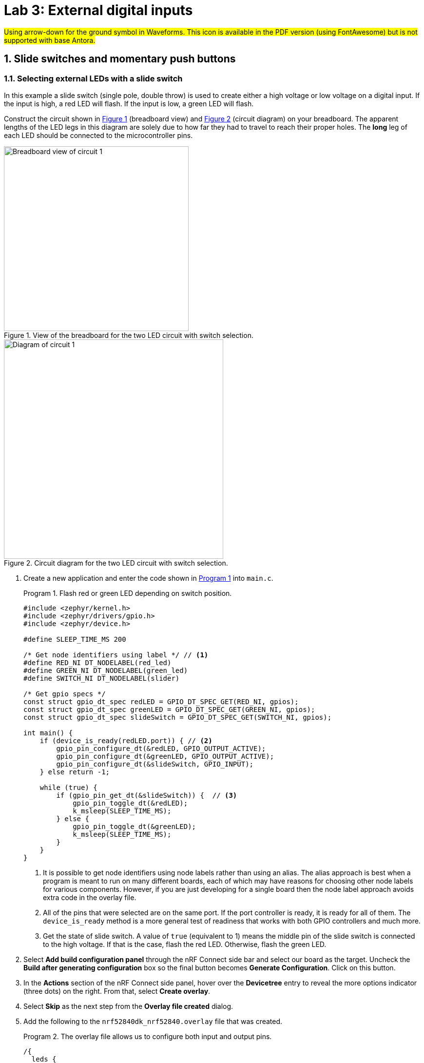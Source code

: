 :lab: 3
:icons: font
:sectnums:
:imagesdir: ../images
:source-language: c
:listing-caption: Program
:example-caption: Exercise
:xrefstyle: short
:experimental:
:stem: latexmath
:nrf-toolchain: v2.6.1
:nrf-sdk: 2.6.1
:Omega: &#937;
:Delta: &#916;
:micro: &#181;
= Lab 3: External digital inputs

#Using arrow-down for the ground symbol in Waveforms. This icon is available in the PDF version (using FontAwesome) but is not supported with base Antora.#

== Slide switches and momentary push buttons

=== Selecting external LEDs with a slide switch

In this example a slide switch (single pole, double throw) is used to create either a high voltage or low voltage on a digital input.  If the input is high, a red LED will flash.  If the input is low, a green LED will flash.

Construct the circuit shown in <<img-circuit2-breadboardview>> (breadboard view) and <<img-circuit2-diagram>> (circuit diagram) on your breadboard. The apparent lengths of the LED legs in this diagram are solely due to how far they had to travel to reach their proper holes. The *long* leg of each LED should be connected to the microcontroller pins.

[#img-circuit2-breadboardview]
.View of the breadboard for the two LED circuit with switch selection.
image::lab3/external-leds-switch-breadboard.png[Breadboard view of circuit 1,379]

[#img-circuit2-diagram]
.Circuit diagram for the two LED circuit with switch selection.
image::lab3/external-leds-switch-diagram.png[Diagram of circuit 1,450]

. Create a new application and enter the code shown in <<program-led-selector>> into `main.c`.
+
[source, c]
[[program-led-selector]]
.Flash red or green LED depending on switch position.
----
#include <zephyr/kernel.h>
#include <zephyr/drivers/gpio.h>
#include <zephyr/device.h>

#define SLEEP_TIME_MS 200

/* Get node identifiers using label */ // <1>
#define RED_NI DT_NODELABEL(red_led)
#define GREEN_NI DT_NODELABEL(green_led)
#define SWITCH_NI DT_NODELABEL(slider)

/* Get gpio specs */
const struct gpio_dt_spec redLED = GPIO_DT_SPEC_GET(RED_NI, gpios);
const struct gpio_dt_spec greenLED = GPIO_DT_SPEC_GET(GREEN_NI, gpios);
const struct gpio_dt_spec slideSwitch = GPIO_DT_SPEC_GET(SWITCH_NI, gpios);

int main() {
    if (device_is_ready(redLED.port)) { // <2>
        gpio_pin_configure_dt(&redLED, GPIO_OUTPUT_ACTIVE);
        gpio_pin_configure_dt(&greenLED, GPIO_OUTPUT_ACTIVE);
        gpio_pin_configure_dt(&slideSwitch, GPIO_INPUT);
    } else return -1;

    while (true) {
        if (gpio_pin_get_dt(&slideSwitch)) {  // <3>
            gpio_pin_toggle_dt(&redLED);
            k_msleep(SLEEP_TIME_MS);
        } else { 
            gpio_pin_toggle_dt(&greenLED);
            k_msleep(SLEEP_TIME_MS);
        }
    }
}
----
// Verified with SDK 2.6.1 and nRF52840 DK on 10/2/2024
<1> It is possible to get node identifiers using node labels rather than using an alias. The alias approach is best when a program is meant to run on many different boards, each of which may have reasons for choosing other node labels for various components. However, if you are just developing for a single board then the node label approach avoids extra code in the overlay file.
<2> All of the pins that were selected are on the same port. If the port controller is ready, it is ready for all of them. The `device_is_ready` method is a more general test of readiness that works with both GPIO controllers and much more.
<3> Get the state of slide switch. A value of `true` (equivalent to 1) means the middle pin of the slide switch is connected to the high voltage. If that is the case, flash the red LED. Otherwise, flash the green LED.
+
. Select btn:[Add build configuration panel] through the nRF Connect side bar and select our board as the target. Uncheck the **Build after generating configuration** box so the final button becomes btn:[Generate Configuration]. Click on this button.
. In the **Actions** section of the nRF Connect side panel, hover over the **Devicetree** entry to reveal the more options indicator (three dots) on the right. From that, select **Create overlay**.
. Select btn:[Skip] as the next step from the **Overlay file created** dialog.
. Add the following to the `nrf52840dk_nrf52840.overlay` file that was created.
+
[source, dts]
[[dtoverlay-led-selector]]
.The overlay file allows us to configure both input and output pins.
----
/{
  leds {
    red_led: led_4 { // <1>
      gpios = <&gpio0 28 GPIO_ACTIVE_HIGH>;
      label = "External red LED";
    };
    green_led: led_5 {
      gpios = <&gpio0 29 GPIO_ACTIVE_HIGH>;
      label = "External green LED";
    };
  };
  buttons { // <2>
    slider: button_4 { // <3>
      gpios = <&gpio0 3 GPIO_ACTIVE_HIGH>; // <4>
      label = "External SPDT slide switch";
    };
  };
};
----
<1> Our first new node in the devicetree has a node identifier of `led_4` and a label of `red_led`. We are using the label rather than an alias to access this node in `main.c`.
<2> A `button` section exists in the devicetree for GPIO inputs. We are adding an entry to this section.
<3> Our external slide switch is given the label `slider` and has the node identifier `button_4` (`button_0` through `button_3` are the buttons on the development board).
<4> This switch is connected to P0.03 and will have a `true` value when the voltage is high.
+
. You now want to perform a **pristine build** because the devicetree has been altered. The pristine build option can be found in the **Actions** section of the nRF Connect side panel. Hovering over **Build** will reveal the pristine build icon. Click on it.
. Use the **Flash** action to send the program to your board. If everything has been done correctly, in one position of the switch the red LED will flash and if it is slid into the other position the green LED will flash.

IMPORTANT: Demonstrate that you have successfully assembled this circuit and downloaded this program.

NOTE: Leave the circuit connected. You will use the same hardware setup in the next exercise.

=== Counting slide switch transitions

You will now count the number of times the switch has changed position. Zephyr's logger module will be used to display the result on a computer through a terminal connection.

====
[[exercise-slide-switch-counter]]
.Exercise {lab}.{counter:exercise}

. Create a new application.
. Zephyr's logger module is not enabled by default. We need to request that it be included in the application by editing the `prj.conf` file. Add the following line to this file:
+
[source]
----
CONFIG_LOG=y
----
+
. Add a build configuration and create a devicetree overlay. The contents should be the same as in the previous program (<<dtoverlay-led-selector>>).
. Enter the contents of <<program-switch-counter>> into `main.c`.
+
[source,c]
[[program-switch-counter]]
.Count switch transitions and display using logger.
----
#include <zephyr/kernel.h>
#include <zephyr/drivers/gpio.h>
#include <zephyr/device.h>
#include <zephyr/logging/log.h> // <1>

/* Get node identifiers using label */
#define RED_NI DT_NODELABEL(red_led)
#define GREEN_NI DT_NODELABEL(green_led)
#define SWITCH_NI DT_NODELABEL(slider)

/* Get gpio specs */
const struct gpio_dt_spec redLED = GPIO_DT_SPEC_GET(RED_NI, gpios);
const struct gpio_dt_spec greenLED = GPIO_DT_SPEC_GET(GREEN_NI, gpios);
const struct gpio_dt_spec slideSwitch = GPIO_DT_SPEC_GET(SWITCH_NI, gpios);

/* Register with logger */
LOG_MODULE_REGISTER(SlideCounter, LOG_LEVEL_DBG); // <2>

int main() {
    bool currentSwitchValue, previousSwitchValue; // <3>
    int n = 0; // slide counts

    LOG_INF("Slider counter program starting"); // <4>

    if (device_is_ready(redLED.port)) {
        gpio_pin_configure_dt(&redLED, GPIO_OUTPUT_ACTIVE);
        gpio_pin_configure_dt(&greenLED, GPIO_OUTPUT_INACTIVE);
        gpio_pin_configure_dt(&slideSwitch, GPIO_INPUT);
    } else {
        LOG_ERR("GPIO port is not ready"); // <5>
        return -1;
    }
    k_msleep(100);

    previousSwitchValue = gpio_pin_get_dt(&slideSwitch);
    while (true) {
        currentSwitchValue = gpio_pin_get_dt(&slideSwitch); // <6>
        if (currentSwitchValue != previousSwitchValue) { // <7>
            n++; // <8>
            previousSwitchValue = currentSwitchValue;
            LOG_INF("Slide counts = %d", n); // <9>
            gpio_pin_toggle_dt(&redLED);
            gpio_pin_toggle_dt(&greenLED);
        }
    }
}
----
<1> Using the logger module requires this header file.
<2> We need to register our application with the logger module. The name given to our application in the logger is `SlideCounter` and all log levels (debug through error) will be displayed.
<3> The states of the switch will be held in boolean (true/false) variables.
<4> Send a welcome message to logger so we will know when the code restarts.
<5> Display an error message that might help us if the GPIO controller was not ready for us to configure the pins.
<6> Reading the value of the switch once per time through the loop prevents logic problems that could result if the switch moved midway through the loop.
<7> The logic operator `!=` means "`not equal`" so this `if` statement will be triggered when the switch changes from on to off or from off to on.
<8> This is shorthand for `n = n + 1`.
<9> Submit a log message with the `%d` replaced by the value of `n`.
+
. Build the application and flash it to your development board.
. In the *nRF Connect* side panel:
.. Open the *Connected Devices* section.
+
[#img-open-terminal-connection]
.Open a terminal connection to the microcontroller.
image::lab3/nrf-connect-connected-devices-start-terminal.png[Open terminal,519,242]
+
.. With only one microcontroller connected to the computer you should see only one entry. The number is the serial number of your particular development board. Expand this section.
.. Hover over the first VCOM entry to reveal the port icon on the right side. Click on this.
.. The default settings should be correct, so select the one option you are given.
+
[#img-select-terminal-settings]
.Select the default terminal settings (115200 baud).
image::lab3/nrf-connect-terminal-settings.png[Generate configuration,621,130]
+
. Press the reset button on your development board. It is the push button set off by itself. You should see something similar to the following in the terminal window in VS Code.
+
[#img-slide-counter-startup-log]
.Start up logs from the slide counter application.
image::lab3/slide-counter-startup-log.png[Start up logs,536,123]
+
. Now slide the switch to a new position. You might have expected a log message to appear, but it did not. This is because the logger is a low-priority task and only sends messages to the terminal when the main application lets it (for example, by sleeping);
. Modify the code in `main.c`, adding `k_msleep(1);` as the first line inside the `while` loop.
. Build the revised program and flash the board again.
. Test the revised program, sliding the switch back and forth. Does it always behave as expected?
====

====
[[exercise-momentary-button-selector]]
.Exercise {lab}.{counter:exercise}
Repeat <<program-led-selector>> (with the red and green LEDs) but replace the slide switch with a momentary push button.  This is a SPST (single pole, single throw) button despite having four terminals.  However, pairs of terminals are connected so there are really only two independent terminals.  When the button is pushed down, the terminals on opposite sides are connected. You want one of these terminals connected to VDD (the positive power bus) and the other terminal connected to pin P0.03.

With this configuration, the behavior when the button is released will be unpredictable. You need to modify the devicetree overlay to configure the input pin with an internal pull-down resistor (bringing the pin down to ground whenever the button is released).

In the `buttons` section of the overlay, replace the slider switch configuration with the following:
[source,dts]
.Configuring the push-button input with a pull-down resistor
----
  buttons {
    pb: button_4 { // <1>
      gpios = <&gpio0 3 (GPIO_ACTIVE_HIGH | GPIO_PULL_DOWN)>; // <2>
      label = "External push button"; 
    };
  };
----
<1> The node label was been changed to `pb`, short for push button. You will need to change your code in `main.c` accordingly.
<2> The additional pull-down configuration is added using C's bit-wise OR (`|`) to combine the two settings. We will learn about bit-wise logic later.

You should observe that a single push of the button sometimes results in more than a change of 2 in the counts. This occurs because of something called button bounce.
====

====
[[exercise-oscilloscope-button-bounce]]
.Exercise {lab}.{counter:exercise}
In this exercise you will use the oscilloscope to observe what happens when the button is pressed.

. Connect the flywire labeled *1+* (top left, orange) to the same column as the output pin of the button (the one that is connected to P0.03).  Connect the flywire labeled *1-* (bottom left, orange with white stripe) to the ground bus strip.  Connect the ground (image:arrow-down.svg[]) flywire to the ground bus strip.
. In the Time settings, change Position to 5 {micro}s and Base to 2 {micro}s/div.
. In the Channel 1 settings, change Offset to -2 V and Range to 500 mV/div.
. In the Trigger settings (above the graph), set Mode to Repeated and Normal and set Level to 2 V. 
. Click the btn:[Run] acquisition button to repeatedly capture rising transitions without the need to restart.
. Slide the switch left and right, paying attention to the count and the WaveForms display.  What do you observe?
. Push and release the button until you observe the counter move forward to the expected count of 2.  You will now save the corresponding oscilloscope capture to a Word document.  Select menu:File[Export] and then select the *Image* tab.  Under Comments, type "`Button press, normal`".  Uncheck *Device*, *Serial Number*, and *Time*.  Then click on btn:[Copy to Clipboard].
. Create a new Word document and paste your oscilloscope capture into it.
. Now push and release the button until you observe the counter jumping forward by more than a count of 2.  Export this oscilloscope capture with the comment "`Button press, skip`" and add it to your Word document.
. In your Word document, write a brief description of the differences you observe in the two oscilloscope captures.
====

== Photointerrupter

You will assemble a circuit with a photointerrupter that will be used to signal the microcontroller to turn on one of the internal LEDs whenever the beam is interrupted.

. Build the circuit according to the diagram in <<img-photointerrupter-circuit-diagram>> and with the help of the pinout in <<img-photointerrupter-pinout>>.
+
[#img-photointerrupter-circuit-diagram]
.Diagram for the photointerrupter circuit.
image::lab3/photointerrupter_schem.png[Photointerrupter schematic,829,500]
+
[#img-photointerrupter-pinout]
.Pinout diagram for the photointerrupter.
image::lab3/H21A1-Pinout.png[Photointerrupter pinout,400]
+
. After you have assembled the circuit, create a new application.
. Generate a build configuration and then create an overlay.
. The overlay only needs to contain information about the photointerrupter. We are treating it as type of button.
+
[source, dts]
[[dtoverlay-photointerrupter]]
----
/{
  buttons {
    photointerrupter: button_4 {
      gpios = <&gpio0 3 GPIO_ACTIVE_HIGH>;
      label = "Photointerrupter";
    };
  };
};
----
+
. Enter <<program-photointerrupter>> into `main.c`, build it, and then flash to your microcontroller.
+
[source,c]
[[program-photointerrupter]]
.LED indicates when photointerrupter is blocked.
----
#include <zephyr/kernel.h>
#include <zephyr/drivers/gpio.h>

#define LED_NI DT_ALIAS(led0)
#define PHOTO_NI DT_NODELABEL(photointerrupter)

const struct gpio_dt_spec led = GPIO_DT_SPEC_GET(LED_NI, gpios);
const struct gpio_dt_spec photo = GPIO_DT_SPEC_GET(PHOTO_NI, gpios);

int main() {
    if (gpio_is_ready_dt(&led) && gpio_is_ready_dt(&photo)) {
        gpio_pin_configure_dt(&led, GPIO_OUTPUT_ACTIVE);
        gpio_pin_configure_dt(&photo, GPIO_INPUT);
    } else return -1;
  
    while (true) {
        if (gpio_pin_get_dt(&photo)) {
            gpio_pin_set_dt(&led, 1);
        } else {
            gpio_pin_set_dt(&led, 0);
        }
    }
}
----

IMPORTANT: Demonstrate your operating circuit.

== Your Turn

[NOTE]
====
The directions that follow are intended for students in my _Introduction to Embedded Systems_ course at https://www.whitworth.edu[Whitworth University]. However, an alternative link to a template is provided for non-Whitworth students.
====

====
[[assignment-letter-counter]]
.Assignment {lab}.{counter:assignment}

Your task is to create a system that counts "`letters`" using a photointerrupter, displaying the count on an attached computer using the logger module. An internal button is used to reset the count to zero.

. If your last name comes last alphabetically on your team, you are the team lead for this assignment. It is your job to access the GitHub Classroom template for this assignment on Blackboard first and create the team name. If you are the second person on the team wait for the team lead to tell you the team name. Once that appears, follow the link to the template on GitHub Classroom and join that team.
+
NOTE: If you are [.red]#*not*# a Whitworth student in EN 173 you may access a starting template at https://github.com/EmbedUni/lab03s-yt1. You will want to click on the btn:[Use this template] button.
+
. The following steps must be followed by the team lead.
.. A code repository for your team was created when you accessed the assignment. Copy the URL for the repository.
.. Open the Source Control side bar in VS Code and clone the repository.
. Generate a build configuration and devicetree overlay. In the overlay file, add the code needed to configure the photointerrupter.
. Enable the logger module in `prj.conf`.
. Assemble the photointerrupter circuit on a breadboard.
. Modify `main.cpp` so it accomplishes the task described above.
. Test your program.
. Update the `README.md`.

IMPORTANT: When your program and circuit are working successfully, remember to push the commits to the remote repository. Also, take a video of its successful operation and upload this to Blackboard.
====


